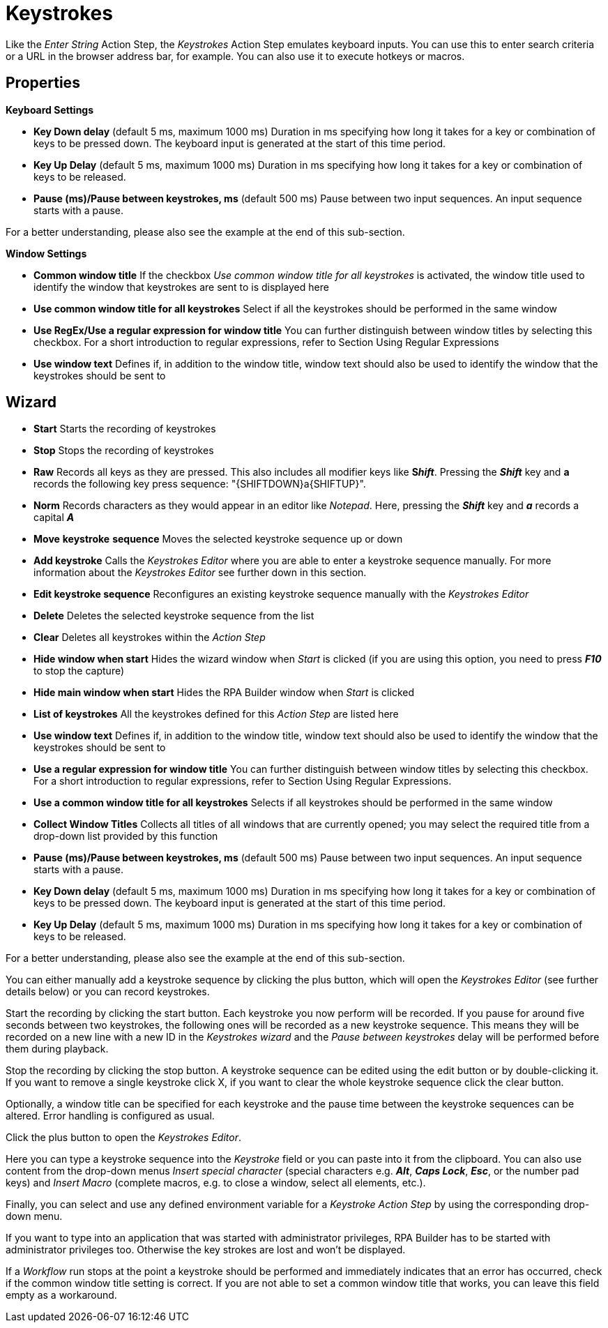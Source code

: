 

= Keystrokes

Like the _Enter String_ Action Step, the _Keystrokes_ Action Step
emulates keyboard inputs. You can use this to enter search criteria or a
URL in the browser address bar, for example. You can also use it to
execute hotkeys or macros.


== Properties

*Keyboard Settings*

* *Key Down delay* (default 5 ms, maximum 1000 ms) Duration in ms
specifying how long it takes for a key or combination of keys to be
pressed down. The keyboard input is generated at the start of this time
period.
* *Key Up Delay* (default 5 ms, maximum 1000 ms) Duration in ms
specifying how long it takes for a key or combination of keys to be
released.
* *Pause (ms)/Pause between keystrokes, ms* (default 500 ms) Pause
between two input sequences. An input sequence starts with a pause.

For a better understanding, please also see the example at the end of this sub-section.


*Window Settings*

* *Common window title* If the checkbox _Use common window title for all
keystrokes_ is activated, the window title used to identify the window
that keystrokes are sent to is displayed here
* *Use common window title for all keystrokes* Select if all the
keystrokes should be performed in the same window
* *Use RegEx/Use a regular expression for window title* You can further
distinguish between window titles by selecting this checkbox. For a
short introduction to regular expressions, refer to Section
Using Regular Expressions
* *Use window text* Defines if, in addition to the window title, window
text should also be used to identify the window that the keystrokes
should be sent to

== Wizard

* *Start* Starts the recording of keystrokes
* *Stop* Stops the recording of keystrokes
* *Raw* Records all keys as they are pressed. This also includes all
modifier keys like *S__hift__*. Pressing the *_Shift_* key and *a*
records the following key press sequence: "\{SHIFTDOWN}a\{SHIFTUP}".
* *Norm* Records characters as they would appear in an editor like
_Notepad_. Here, pressing the *_Shift_* key and *_a_* records a capital
*_A_*
* *Move* *keystroke* *sequence* Moves the selected keystroke sequence up
or down
* *Add keystroke* Calls the _Keystrokes Editor_ where you are able to
enter a keystroke sequence manually. For more information about the
_Keystrokes Editor_ see further down in this section.
* *Edit keystroke sequence* Reconfigures an existing
keystroke sequence manually with the _Keystrokes Editor_
* *Delete* Deletes the selected keystroke sequence from the list
* *Clear* Deletes all keystrokes within the _Action Step_
* *Hide window when start* Hides the wizard window when _Start_ is
clicked (if you are using this option, you need to press *_F10_* to stop
the capture)
* *Hide main window when start* Hides the RPA Builder window when
_Start_ is clicked
* *List of keystrokes* All the keystrokes defined for this _Action Step_
are listed here
* *Use window text* Defines if, in addition to the window title, window
text should also be used to identify the window that the keystrokes
should be sent to
* *Use a regular expression for window title* You can further
distinguish between window titles by selecting this checkbox. For a
short introduction to regular expressions, refer to Section
Using Regular Expressions.
* *Use a common window title for all keystrokes* Selects if all
keystrokes should be performed in the same window
* *Collect Window Titles* Collects all titles of all windows that are
currently opened; you may select the required title from a drop-down
list provided by this function
* *Pause (ms)/Pause between keystrokes, ms* (default 500 ms) Pause
between two input sequences. An input sequence starts with a pause.
* *Key Down delay* (default 5 ms, maximum 1000 ms) Duration in ms
specifying how long it takes for a key or combination of keys to be
pressed down. The keyboard input is generated at the start of this time
period.
* *Key Up Delay* (default 5 ms, maximum 1000 ms) Duration in ms
specifying how long it takes for a key or combination of keys to be
released.

For a better understanding, please also see the example at the end of this sub-section.

You can either manually add a keystroke sequence by clicking the plus button, which will open the
_Keystrokes Editor_ (see further details below) or you can record
keystrokes.

Start the recording by clicking the start button. Each keystroke you now
perform will be recorded. If you pause for around five seconds between
two keystrokes, the following ones will be recorded as a new keystroke
sequence. This means they will be recorded on a new line with a new ID
in the _Keystrokes wizard_ and the _Pause between keystrokes_ delay will
be performed before them during playback.

Stop the recording by clicking the stop button. A keystroke
sequence can be edited using the edit button or by
double-clicking it. If you want to remove a single keystroke
click X, if you want to
clear the whole keystroke sequence click the clear button.

Optionally, a window title can be specified for each keystroke and the
pause time between the keystroke sequences can be altered. Error
handling is configured as usual.

Click the plus button to open the _Keystrokes Editor_.


Here you can type a keystroke sequence into the _Keystroke_ field or you
can paste into it from the clipboard. You can also use content from the
drop-down menus _Insert special character_ (special characters e.g.
*_Alt_*, *_Caps Lock_*, *_Esc_*, or the number pad keys) and _Insert
Macro_ (complete macros, e.g. to close a window, select all elements,
etc.).

Finally, you can select and use any defined environment variable for a
_Keystroke_ _Action Step_ by using the corresponding drop-down menu.

If you want to type into an application that was started with
administrator privileges, RPA Builder has to be started with
administrator privileges too. Otherwise the key strokes are lost and
won’t be displayed.

If a _Workflow_ run stops at the point a keystroke should be performed
and immediately indicates that an error has occurred, check if the
common window title setting is correct. If you are not able to set a
common window title that works, you can leave this field empty as a
workaround.

//== Delay and Pause Example

//image::toolbox-control-keystrokes-image1.png[Keystroke wizard]

//image::toolbox-control-keystrokes-image2.png[Example]

////
The delay times will be applied differently depending on the keyboard inputs.

Each sequence starts with a pause.

In the example shown above, the _Alt_ and _TAB_ keys are pressed
simultaneously. That is why there is only one _Key Up_ and one _Key Down
Delay_.

The next keys are pressed separately and therefore each have their own
_Delays_.

Because _MuleSoft_ starts with a capital _M_, which involves the
keystrokes _SHIFT_ + _m_ , this _M_ has two _Delays_.

Again, the next keys are pressed separately and therefore each have
their own _Delay_ values.
////
